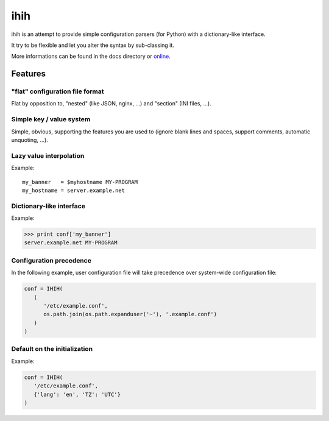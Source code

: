 ####
ihih |build| |coverage| |docs|
####

ihih is an attempt to provide simple configuration parsers (for Python) with a
dictionary-like interface.

It try to be flexible and let you alter the syntax by sub-classing it.

More informations can be found in the docs directory or
`online <http://python-ihih.readthedocs.org/>`_.

.. |build| image:: https://travis-ci.org/romain-dartigues/python-ihih.svg
   :alt: Build status
   :target: https://travis-ci.org/romain-dartigues/python-ihih

.. |docs| image:: https://readthedocs.org/projects/python-ihih/badge/
   :alt: Documentation status
   :target: https://python-ihih.readthedocs.io/

.. |coverage| image:: https://codecov.io/gh/romain-dartigues/python-ihih/branch/master/graph/badge.svg
   :alt: Code coverage
   :target: https://codecov.io/gh/romain-dartigues/python-ihih

Features
########

"flat" configuration file format
================================

Flat by opposition to, "nested" (like JSON, nginx, ...)
and "section" (INI files, ...).

Simple key / value system
=========================

Simple, obvious, supporting the features you are used to (ignore blank lines
and spaces, support comments, automatic unquoting, ...).

Lazy value interpolation
========================

Example::

   my_banner   = $myhostname MY-PROGRAM
   my_hostname = server.example.net
  
Dictionary-like interface
=========================

Example:

.. code-block:: python

   >>> print conf['my_banner']
   server.example.net MY-PROGRAM

Configuration precedence
========================

In the following example, user configuration file will take precedence over
system-wide configuration file:

.. code-block:: python

   conf = IHIH(
      (
         '/etc/example.conf',
         os.path.join(os.path.expanduser('~'), '.example.conf')
      )
   )

Default on the initialization
=============================

Example:

.. code-block:: python

   conf = IHIH(
      '/etc/example.conf',
      {'lang': 'en', 'TZ': 'UTC'}
   )
